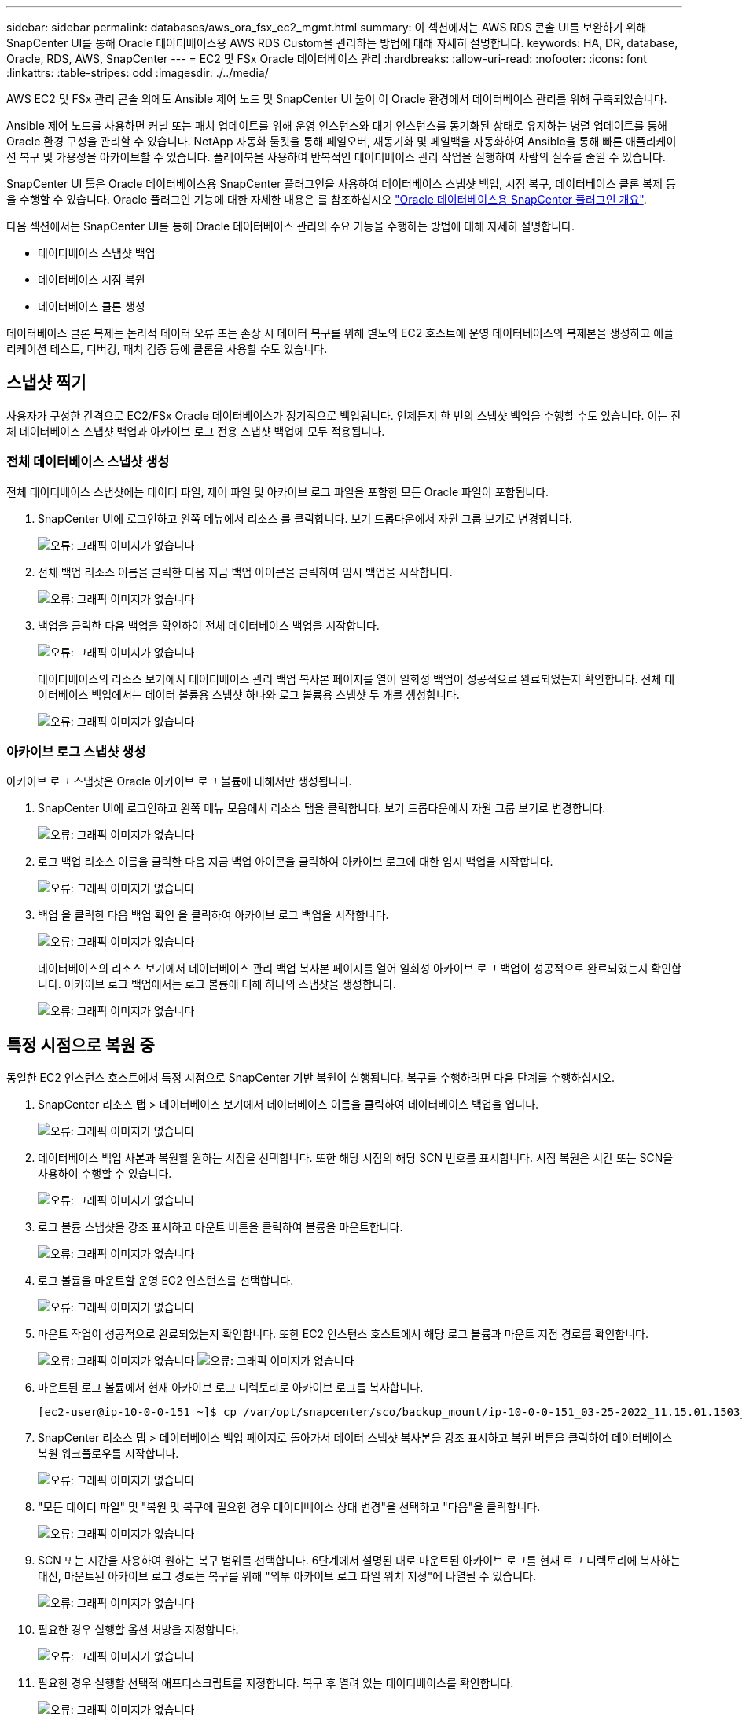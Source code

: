 ---
sidebar: sidebar 
permalink: databases/aws_ora_fsx_ec2_mgmt.html 
summary: 이 섹션에서는 AWS RDS 콘솔 UI를 보완하기 위해 SnapCenter UI를 통해 Oracle 데이터베이스용 AWS RDS Custom을 관리하는 방법에 대해 자세히 설명합니다. 
keywords: HA, DR, database, Oracle, RDS, AWS, SnapCenter 
---
= EC2 및 FSx Oracle 데이터베이스 관리
:hardbreaks:
:allow-uri-read: 
:nofooter: 
:icons: font
:linkattrs: 
:table-stripes: odd
:imagesdir: ./../media/


[role="lead"]
AWS EC2 및 FSx 관리 콘솔 외에도 Ansible 제어 노드 및 SnapCenter UI 툴이 이 Oracle 환경에서 데이터베이스 관리를 위해 구축되었습니다.

Ansible 제어 노드를 사용하면 커널 또는 패치 업데이트를 위해 운영 인스턴스와 대기 인스턴스를 동기화된 상태로 유지하는 병렬 업데이트를 통해 Oracle 환경 구성을 관리할 수 있습니다. NetApp 자동화 툴킷을 통해 페일오버, 재동기화 및 페일백을 자동화하여 Ansible을 통해 빠른 애플리케이션 복구 및 가용성을 아카이브할 수 있습니다. 플레이북을 사용하여 반복적인 데이터베이스 관리 작업을 실행하여 사람의 실수를 줄일 수 있습니다.

SnapCenter UI 툴은 Oracle 데이터베이스용 SnapCenter 플러그인을 사용하여 데이터베이스 스냅샷 백업, 시점 복구, 데이터베이스 클론 복제 등을 수행할 수 있습니다. Oracle 플러그인 기능에 대한 자세한 내용은 를 참조하십시오 link:https://docs.netapp.com/ocsc-43/index.jsp?topic=%2Fcom.netapp.doc.ocsc-con%2FGUID-CF6B23A3-2B2B-426F-826B-490706880EE8.html["Oracle 데이터베이스용 SnapCenter 플러그인 개요"^].

다음 섹션에서는 SnapCenter UI를 통해 Oracle 데이터베이스 관리의 주요 기능을 수행하는 방법에 대해 자세히 설명합니다.

* 데이터베이스 스냅샷 백업
* 데이터베이스 시점 복원
* 데이터베이스 클론 생성


데이터베이스 클론 복제는 논리적 데이터 오류 또는 손상 시 데이터 복구를 위해 별도의 EC2 호스트에 운영 데이터베이스의 복제본을 생성하고 애플리케이션 테스트, 디버깅, 패치 검증 등에 클론을 사용할 수도 있습니다.



== 스냅샷 찍기

사용자가 구성한 간격으로 EC2/FSx Oracle 데이터베이스가 정기적으로 백업됩니다. 언제든지 한 번의 스냅샷 백업을 수행할 수도 있습니다. 이는 전체 데이터베이스 스냅샷 백업과 아카이브 로그 전용 스냅샷 백업에 모두 적용됩니다.



=== 전체 데이터베이스 스냅샷 생성

전체 데이터베이스 스냅샷에는 데이터 파일, 제어 파일 및 아카이브 로그 파일을 포함한 모든 Oracle 파일이 포함됩니다.

. SnapCenter UI에 로그인하고 왼쪽 메뉴에서 리소스 를 클릭합니다. 보기 드롭다운에서 자원 그룹 보기로 변경합니다.
+
image:aws_rds_custom_deploy_snp_10.PNG["오류: 그래픽 이미지가 없습니다"]

. 전체 백업 리소스 이름을 클릭한 다음 지금 백업 아이콘을 클릭하여 임시 백업을 시작합니다.
+
image:aws_rds_custom_deploy_snp_11.PNG["오류: 그래픽 이미지가 없습니다"]

. 백업을 클릭한 다음 백업을 확인하여 전체 데이터베이스 백업을 시작합니다.
+
image:aws_rds_custom_deploy_snp_12.PNG["오류: 그래픽 이미지가 없습니다"]

+
데이터베이스의 리소스 보기에서 데이터베이스 관리 백업 복사본 페이지를 열어 일회성 백업이 성공적으로 완료되었는지 확인합니다. 전체 데이터베이스 백업에서는 데이터 볼륨용 스냅샷 하나와 로그 볼륨용 스냅샷 두 개를 생성합니다.

+
image:aws_rds_custom_deploy_snp_13.PNG["오류: 그래픽 이미지가 없습니다"]





=== 아카이브 로그 스냅샷 생성

아카이브 로그 스냅샷은 Oracle 아카이브 로그 볼륨에 대해서만 생성됩니다.

. SnapCenter UI에 로그인하고 왼쪽 메뉴 모음에서 리소스 탭을 클릭합니다. 보기 드롭다운에서 자원 그룹 보기로 변경합니다.
+
image:aws_rds_custom_deploy_snp_10.PNG["오류: 그래픽 이미지가 없습니다"]

. 로그 백업 리소스 이름을 클릭한 다음 지금 백업 아이콘을 클릭하여 아카이브 로그에 대한 임시 백업을 시작합니다.
+
image:aws_rds_custom_deploy_snp_14.PNG["오류: 그래픽 이미지가 없습니다"]

. 백업 을 클릭한 다음 백업 확인 을 클릭하여 아카이브 로그 백업을 시작합니다.
+
image:aws_rds_custom_deploy_snp_15.PNG["오류: 그래픽 이미지가 없습니다"]

+
데이터베이스의 리소스 보기에서 데이터베이스 관리 백업 복사본 페이지를 열어 일회성 아카이브 로그 백업이 성공적으로 완료되었는지 확인합니다. 아카이브 로그 백업에서는 로그 볼륨에 대해 하나의 스냅샷을 생성합니다.

+
image:aws_rds_custom_deploy_snp_16.PNG["오류: 그래픽 이미지가 없습니다"]





== 특정 시점으로 복원 중

동일한 EC2 인스턴스 호스트에서 특정 시점으로 SnapCenter 기반 복원이 실행됩니다. 복구를 수행하려면 다음 단계를 수행하십시오.

. SnapCenter 리소스 탭 > 데이터베이스 보기에서 데이터베이스 이름을 클릭하여 데이터베이스 백업을 엽니다.
+
image:aws_rds_custom_deploy_snp_17.PNG["오류: 그래픽 이미지가 없습니다"]

. 데이터베이스 백업 사본과 복원할 원하는 시점을 선택합니다. 또한 해당 시점의 해당 SCN 번호를 표시합니다. 시점 복원은 시간 또는 SCN을 사용하여 수행할 수 있습니다.
+
image:aws_rds_custom_deploy_snp_18.PNG["오류: 그래픽 이미지가 없습니다"]

. 로그 볼륨 스냅샷을 강조 표시하고 마운트 버튼을 클릭하여 볼륨을 마운트합니다.
+
image:aws_rds_custom_deploy_snp_19.PNG["오류: 그래픽 이미지가 없습니다"]

. 로그 볼륨을 마운트할 운영 EC2 인스턴스를 선택합니다.
+
image:aws_rds_custom_deploy_snp_20.PNG["오류: 그래픽 이미지가 없습니다"]

. 마운트 작업이 성공적으로 완료되었는지 확인합니다. 또한 EC2 인스턴스 호스트에서 해당 로그 볼륨과 마운트 지점 경로를 확인합니다.
+
image:aws_rds_custom_deploy_snp_21_1.PNG["오류: 그래픽 이미지가 없습니다"]
image:aws_rds_custom_deploy_snp_21_2.PNG["오류: 그래픽 이미지가 없습니다"]

. 마운트된 로그 볼륨에서 현재 아카이브 로그 디렉토리로 아카이브 로그를 복사합니다.
+
[listing]
----
[ec2-user@ip-10-0-0-151 ~]$ cp /var/opt/snapcenter/sco/backup_mount/ip-10-0-0-151_03-25-2022_11.15.01.1503_1/ORCL/1/db/ORCL_A/arch/*.arc /ora_nfs_log/db/ORCL_A/arch/
----
. SnapCenter 리소스 탭 > 데이터베이스 백업 페이지로 돌아가서 데이터 스냅샷 복사본을 강조 표시하고 복원 버튼을 클릭하여 데이터베이스 복원 워크플로우를 시작합니다.
+
image:aws_rds_custom_deploy_snp_22.PNG["오류: 그래픽 이미지가 없습니다"]

. "모든 데이터 파일" 및 "복원 및 복구에 필요한 경우 데이터베이스 상태 변경"을 선택하고 "다음"을 클릭합니다.
+
image:aws_rds_custom_deploy_snp_23.PNG["오류: 그래픽 이미지가 없습니다"]

. SCN 또는 시간을 사용하여 원하는 복구 범위를 선택합니다. 6단계에서 설명된 대로 마운트된 아카이브 로그를 현재 로그 디렉토리에 복사하는 대신, 마운트된 아카이브 로그 경로는 복구를 위해 "외부 아카이브 로그 파일 위치 지정"에 나열될 수 있습니다.
+
image:aws_rds_custom_deploy_snp_24_1.PNG["오류: 그래픽 이미지가 없습니다"]

. 필요한 경우 실행할 옵션 처방을 지정합니다.
+
image:aws_rds_custom_deploy_snp_25.PNG["오류: 그래픽 이미지가 없습니다"]

. 필요한 경우 실행할 선택적 애프터스크립트를 지정합니다. 복구 후 열려 있는 데이터베이스를 확인합니다.
+
image:aws_rds_custom_deploy_snp_26.PNG["오류: 그래픽 이미지가 없습니다"]

. 작업 알림이 필요한 경우 SMTP 서버 및 이메일 주소를 제공합니다.
+
image:aws_rds_custom_deploy_snp_27.PNG["오류: 그래픽 이미지가 없습니다"]

. 작업 요약을 복원합니다. 마침 을 클릭하여 복원 작업을 시작합니다.
+
image:aws_rds_custom_deploy_snp_28.PNG["오류: 그래픽 이미지가 없습니다"]

. SnapCenter에서 복원을 검증합니다.
+
image:aws_rds_custom_deploy_snp_29_1.PNG["오류: 그래픽 이미지가 없습니다"]

. EC2 인스턴스 호스트에서 복원을 확인합니다.
+
image:aws_rds_custom_deploy_snp_29_2.PNG["오류: 그래픽 이미지가 없습니다"]

. 복구 로그 볼륨을 마운트 해제하려면 4단계의 단계를 역순으로 수행합니다.




== 데이터베이스 클론 생성

다음 섹션에서는 SnapCenter 클론 워크플로우를 사용하여 운영 데이터베이스에서 대기 EC2 인스턴스로 데이터베이스 클론을 생성하는 방법을 보여 줍니다.

. SnapCenter에서 전체 백업 리소스 그룹을 사용하여 기본 데이터베이스의 전체 스냅샷 백업을 수행합니다.
+
image:aws_rds_custom_deploy_replica_02.PNG["오류: 그래픽 이미지가 없습니다"]

. SnapCenter 리소스 탭 > 데이터베이스 보기에서 복제본을 생성할 기본 데이터베이스에 대한 데이터베이스 백업 관리 페이지를 엽니다.
+
image:aws_rds_custom_deploy_replica_04.PNG["오류: 그래픽 이미지가 없습니다"]

. 4단계에서 생성한 로그 볼륨 스냅샷을 스탠바이 EC2 인스턴스 호스트에 마운트합니다.
+
image:aws_rds_custom_deploy_replica_13.PNG["오류: 그래픽 이미지가 없습니다"]
image:aws_rds_custom_deploy_replica_14.PNG["오류: 그래픽 이미지가 없습니다"]

. 복제본에 대해 클론 복제할 스냅샷 복제본을 강조 표시하고 클론 버튼을 클릭하여 클론 절차를 시작합니다.
+
image:aws_rds_custom_deploy_replica_05.PNG["오류: 그래픽 이미지가 없습니다"]

. 기본 데이터베이스 이름과 다르게 복제본 이름을 변경합니다. 다음 을 클릭합니다.
+
image:aws_rds_custom_deploy_replica_06.PNG["오류: 그래픽 이미지가 없습니다"]

. 클론 호스트를 스탠바이 EC2 호스트로 변경하고 기본 이름을 그대로 사용하고 Next를 클릭합니다.
+
image:aws_rds_custom_deploy_replica_07.PNG["오류: 그래픽 이미지가 없습니다"]

. Oracle 홈 설정을 타겟 Oracle 서버 호스트에 대해 구성된 설정과 일치하도록 변경하고 Next를 클릭합니다.
+
image:aws_rds_custom_deploy_replica_08.PNG["오류: 그래픽 이미지가 없습니다"]

. 시간 또는 SCN 및 마운트된 아카이브 로그 경로를 사용하여 복구 지점을 지정합니다.
+
image:aws_rds_custom_deploy_replica_15.PNG["오류: 그래픽 이미지가 없습니다"]

. 필요한 경우 SMTP 이메일 설정을 전송합니다.
+
image:aws_rds_custom_deploy_replica_11.PNG["오류: 그래픽 이미지가 없습니다"]

. 작업 요약을 클론하고 마침 을 클릭하여 클론 작업을 시작합니다.
+
image:aws_rds_custom_deploy_replica_12.PNG["오류: 그래픽 이미지가 없습니다"]

. 클론 작업 로그를 검토하여 복제본 클론을 확인합니다.
+
image:aws_rds_custom_deploy_replica_17.PNG["오류: 그래픽 이미지가 없습니다"]

+
복제된 데이터베이스는 즉시 SnapCenter에 등록됩니다.

+
image:aws_rds_custom_deploy_replica_18.PNG["오류: 그래픽 이미지가 없습니다"]

. Oracle 아카이브 로그 모드를 해제합니다. EC2 인스턴스에 Oracle 사용자로 로그인하여 다음 명령을 실행합니다.
+
[source, cli]
----
sqlplus / as sysdba
----
+
[source, cli]
----
shutdown immediate;
----
+
[source, cli]
----
startup mount;
----
+
[source, cli]
----
alter database noarchivelog;
----
+
[source, cli]
----
alter database open;
----



NOTE: 대신 기본 Oracle 백업 복제본을 사용하여 동일한 절차를 통해 타겟 FSx 클러스터의 복제된 보조 백업 복제본에서 클론을 생성할 수도 있습니다.



== HA가 대기 및 재동기화로 페일오버됩니다

대기 Oracle HA 클러스터는 컴퓨팅 계층 또는 스토리지 계층에서 운영 사이트에 장애가 발생할 경우 고가용성을 제공합니다. 이 솔루션의 중요한 이점 중 하나는 사용자가 언제든지 빈도로 인프라를 테스트하고 검증할 수 있다는 것입니다. 페일오버는 실제 장애로 인해 사용자 시뮬레이션하거나 트리거될 수 있습니다. 페일오버 프로세스는 동일하며 빠른 애플리케이션 복구를 위해 자동화될 수 있습니다.

다음 페일오버 절차 목록을 참조하십시오.

. 시뮬레이트된 페일오버의 경우 로그 스냅샷 백업을 실행하여 섹션에 설명된 대로 최신 트랜잭션을 대기 사이트로 플러시합니다 <<아카이브 로그 스냅샷 생성>>. 실제 장애로 인해 트리거된 페일오버의 경우 마지막으로 성공한 예약 로그 볼륨 백업을 사용하여 복구 가능한 마지막 데이터가 대기 사이트에 복제됩니다.
. 기본 FSx 클러스터와 대기 FSx 클러스터 간의 SnapMirror를 중단하십시오.
. 스탠바이 EC2 인스턴스 호스트에 복제된 대기 데이터베이스 볼륨을 마운트합니다.
. 복제된 Oracle 바이너리가 Oracle 복구에 사용되는 경우 Oracle 바이너리를 다시 링크합니다.
. 대기 Oracle 데이터베이스를 사용 가능한 마지막 아카이브 로그로 복구합니다.
. 애플리케이션 및 사용자 액세스를 위해 대기 Oracle 데이터베이스를 엽니다.
. 실제 운영 사이트 장애의 경우 대기 Oracle 데이터베이스는 이제 새로운 운영 사이트의 역할을 수행하며, 데이터베이스 볼륨을 사용하여 역방향 SnapMirror 방법을 사용하여 장애가 발생한 운영 사이트를 새로운 대기 사이트로 재구축할 수 있습니다.
. 테스트 또는 검증을 위해 시뮬레이션된 운영 사이트 오류의 경우 테스트 연습을 완료한 후 대기 Oracle 데이터베이스를 종료합니다. 그런 다음 대기 EC2 인스턴스 호스트에서 대기 데이터베이스 볼륨을 마운트 해제하고 운영 사이트에서 대기 사이트로 복제를 다시 동기화합니다.


이러한 절차는 NetApp Automation Toolkit을 사용하여 퍼블릭 NetApp GitHub 사이트에서 다운로드할 수 있습니다.

[source, cli]
----
git clone https://github.com/NetApp-Automation/na_ora_hadr_failover_resync.git
----
설정 및 페일오버 테스트를 시도하기 전에 README 지침을 주의 깊게 읽으십시오.
